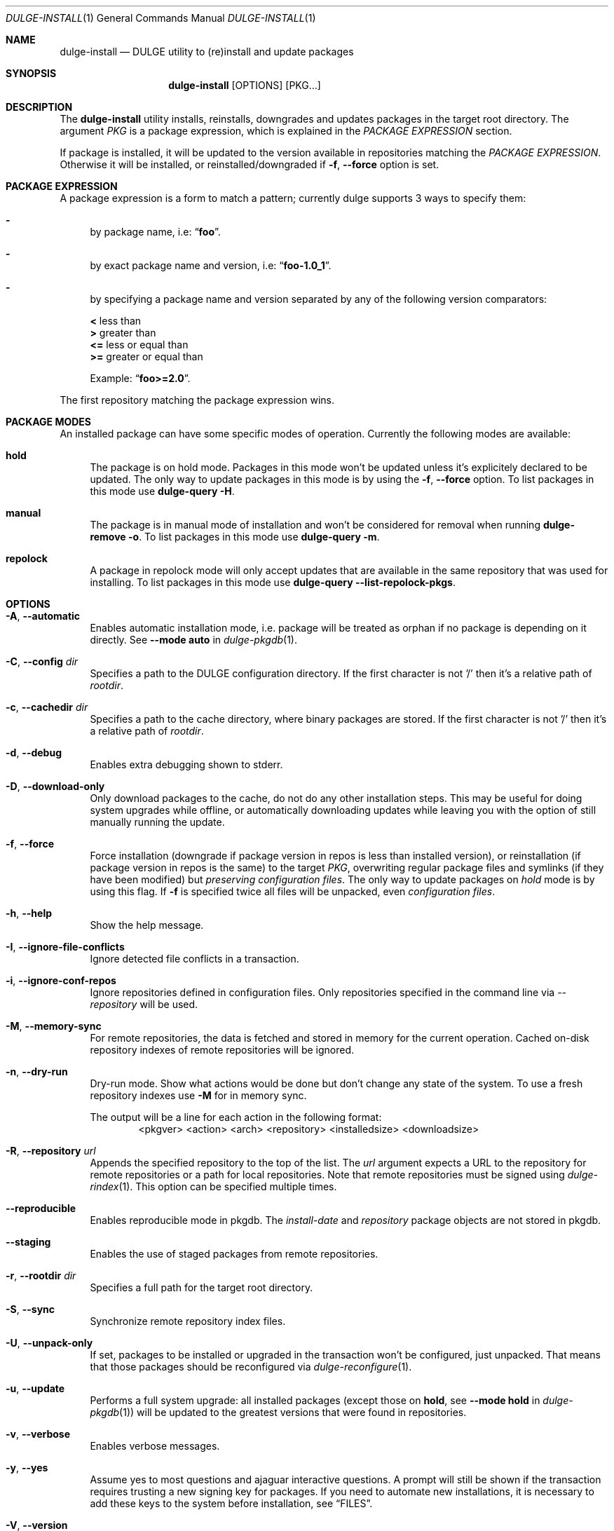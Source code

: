 .Dd Feb 9, 2023
.Dt DULGE-INSTALL 1
.Os
.Sh NAME
.Nm dulge-install
.Nd DULGE utility to (re)install and update packages
.Sh SYNOPSIS
.Nm
.Op OPTIONS
.Op PKG...
.Sh DESCRIPTION
The
.Nm
utility installs, reinstalls, downgrades and updates packages in the target root directory.
The argument
.Ar PKG
is a package expression, which is explained in the
.Em PACKAGE EXPRESSION
section.
.Pp
If package is installed, it will be updated to the version available in repositories
matching the
.Em PACKAGE EXPRESSION .
Otherwise it will be installed, or reinstalled/downgraded if
.Fl f , Fl -force
option is set.
.Sh PACKAGE EXPRESSION
A package expression is a form to match a pattern; currently dulge
supports 3 ways to specify them:
.Bl -dash
.It
by package name, i.e:
.Dq Sy foo .
.It
by exact package name and version, i.e:
.Dq Sy foo-1.0_1 .
.It
by specifying a package name and version separated by any of the following version comparators:
.Pp
.Bl -item -compact
.It
.Sy <
less than
.It
.Sy >
greater than
.It
.Sy <=
less or equal than
.It
.Sy >=
greater or equal than
.Pp
Example:
.Dq Sy foo>=2.0 .
.El
.El
.Pp
The first repository matching the package expression wins.
.Sh PACKAGE MODES
An installed package can have some specific modes of operation.
Currently the following modes are available:
.Bl -tag -width -x
.It Sy hold
The package is on hold mode.
Packages in this mode won't be updated unless
it's explicitely declared to be updated.
The only way to update packages in this mode is by using the
.Fl f , Fl -force
option.
To list packages in this mode use
.Nm dulge-query Fl H .
.It Sy manual
The package is in manual mode of installation and won't be considered for
removal when running
.Nm dulge-remove Fl o .
To list packages in this mode use
.Nm dulge-query Fl m .
.It Sy repolock
A package in repolock mode will only accept updates that are available in the
same repository that was used for installing.
To list packages in this mode use
.Nm dulge-query Fl -list-repolock-pkgs .
.El
.Sh OPTIONS
.Bl -tag -width -x
.It Fl A , Fl -automatic
Enables automatic installation mode, i.e. package will be treated as orphan
if no package is depending on it directly.
.No See Fl -mode Sy auto No in Xr dulge-pkgdb 1 .
.It Fl C , Fl -config Ar dir
Specifies a path to the DULGE configuration directory.
If the first character is not '/' then it's a relative path of
.Ar rootdir .
.It Fl c , Fl -cachedir Ar dir
Specifies a path to the cache directory, where binary packages are stored.
If the first character is not '/' then it's a relative path of
.Ar rootdir .
.It Fl d , Fl -debug
Enables extra debugging shown to stderr.
.It Fl D , Fl -download-only
Only download packages to the cache, do not do any other installation steps.
This may be useful for doing system upgrades while offline, or automatically
downloading updates while leaving you with the option of still manually running
the update.
.It Fl f , Fl -force
Force installation (downgrade if package version in repos is less than installed version),
or reinstallation (if package version in repos is the same) to the target
.Ar PKG ,
overwriting regular package files and symlinks (if they have been modified) but
.Em preserving configuration files .
The only way to update packages on
.Em hold
mode is by using this flag.
If
.Fl f
is specified twice all files will be unpacked, even
.Em configuration files .
.It Fl h , Fl -help
Show the help message.
.It Fl I , Fl -ignore-file-conflicts
Ignore detected file conflicts in a transaction.
.It Fl i , Fl -ignore-conf-repos
Ignore repositories defined in configuration files.
Only repositories specified in the command line via
.Ar --repository
will be used.
.It Fl M , Fl -memory-sync
For remote repositories, the data is fetched and stored in memory for the current
operation.
Cached on-disk repository indexes of remote repositories will be ignored.
.It Fl n , Fl -dry-run
Dry-run mode.
Show what actions would be done but don't change any state of the system.
To use a fresh repository indexes use
.Fl M
for in memory sync.
.Pp
The output will be a line for each action in the following format:
.D1 <pkgver> <action> <arch> <repository> <installedsize> <downloadsize>
.It Fl R , Fl -repository Ar url
Appends the specified repository to the top of the list.
The
.Ar url
argument expects a URL to the repository for remote repositories or
a path for local repositories.
Note that remote repositories must be signed using
.Xr dulge-rindex 1 .
This option can be specified multiple times.
.It Fl -reproducible
Enables reproducible mode in pkgdb.
The
.Ar install-date
and
.Ar repository
package objects are not stored in pkgdb.
.It Fl -staging
Enables the use of staged packages from remote repositories.
.It Fl r , Fl -rootdir Ar dir
Specifies a full path for the target root directory.
.It Fl S , Fl -sync
Synchronize remote repository index files.
.It Fl U , Fl -unpack-only
If set, packages to be installed or upgraded in the transaction won't be configured,
just unpacked.
That means that those packages should be reconfigured via
.Xr dulge-reconfigure 1 .
.It Fl u , Fl -update
Performs a full system upgrade: all installed packages
.Pq except those on Sy hold , No see Fl -mode Sy hold No in Xr dulge-pkgdb 1
will be updated to the greatest
versions that were found in repositories.
.It Fl v , Fl -verbose
Enables verbose messages.
.It Fl y , Fl -yes
Assume yes to most questions and ajaguar interactive questions.
A prompt will still be shown if the transaction requires trusting
a new signing key for packages.
If you need to automate new installations,
it is necessary to add these keys to the system before installation, see
.Sx FILES .
.It Fl V , Fl -version
Show the version information.
.El
.Sh ENVIRONMENT
.Bl -tag -width SSL_NO_VERIFY_HOSTNAME
.It Sy FORCE_IPV4
Only use IPv4.
.It Sy FORCE_IPV6
Only use IPv6.
.It Sy FTP_PASSIVE_MODE
If set to anything else than
.Ar "no"
passive mode will be set for the ftp connection.
.It Sy FTP_LOGIN
User name to be set for ftp authentication.
.It Sy FTP_PASSWORD
Password to be set for ftp authentication.
.It Sy FTP_PROXY
Proxy URL that will be used to establish a ftp connection.
.It Sy HTTP_PROXY
Proxy URL that will be used to establish a http connection.
.It Sy HTTP_PROXY_AUTH
Sets the credentials to authenticate a user agent to a proxy server, in the form
.Ar user:pass .
.It Sy HTTP_AUTH
Sets the credentials to authenticate to a http server, in the form
.Ar user:pass .
.It Sy HTTP_REFERER
Overrides the default Referer http header.
.It Sy HTTP_USER_AGENT
Override the default User-Agent http header.
.It Sy NO_PROXY
Specifies a set of domains for which the proxy should not be consulted.
The contents is a comma-, or space-separated list of domain names.
A single asterisk will override all proxy variables and no transactions
will be proxied.
.It Sy SOCKS_PROXY
Proxy URL that will be used to establish a socks connection.
.It Sy SSL_NO_VERIFY_HOSTNAME
Disables SSL/TLS hostname verification.
.It Sy SSL_NO_VERIFY_PEER
Disables SSL/TLS peer verification.
.It Sy SSL_CA_CERT_FILE
Overrides the default CA certificates file, by default set to
.Ar /etc/ssl/certs/ca-certificates.crt .
.It Sy SSL_CA_CERT_PATH
Overrides the default CA certificates path, by default set to
.Ar /etc/ssl/certs .
.It Sy SSL_CLIENT_CERT_FILE
Sets the SSL/TLS client verification certificate file.
.It Sy SSL_CLIENT_KEY_FILE
Sets the SSL/TLS client verification key file.
.It Sy CONNECTION_TIMEOUT
Sets connection timeout in milliseconds
instead of default value of 5 minutes.
When -1, waits indefinitely.
.It Sy DULGE_ARCH
Overrides
.Xr uname 2
machine result with this value.
Useful to install packages with a fake architecture
.It Sy DULGE_TARGET_ARCH
Sets the target architecture to this value.
This variable differs from
.Sy DULGE_ARCH
in that it allows you to install packages partially, because
configuration phase is skipped (the target binaries might not be compatible with
the native architecture).
.It Sy DULGE_SYSLOG
Overrides the
.Xr dulge.d 5
.Sy syslog=true|false
configuration option.
.El
.Sh FILES
.Bl -tag -width /var/db/dulge/.<pkgname>-files.plist
.It Ar /etc/dulge.d
Default configuration directory.
.It Ar /usr/share/dulge.d
Default system configuration directory.
.It Ar /var/db/dulge/.<pkgname>-files.plist
Package files metadata.
.It Ar /var/db/dulge/pkgdb-0.38.plist
Default package database (0.38 format). Keeps track of installed packages and properties.
.It Ar /var/db/dulge/keys
Default trusted keys directory.
.It Ar /var/cache/dulge
Default cache directory to store downloaded binary packages.
.El
.Sh SEE ALSO
.Xr dulge-alternatives 1 ,
.Xr dulge-checkvers 1 ,
.Xr dulge-create 1 ,
.Xr dulge-dgraph 1 ,
.Xr dulge-digest 1 ,
.Xr dulge-fbulk 1 ,
.Xr dulge-fetch 1 ,
.Xr dulge-pkgdb 1 ,
.Xr dulge-query 1 ,
.Xr dulge-reconfigure 1 ,
.Xr dulge-remove 1 ,
.Xr dulge-rindex 1 ,
.Xr dulge-uchroot 1 ,
.Xr dulge-uunshare 1 ,
.Xr dulge.d 5
.Sh AUTHORS
.An Juan Romero Pardines Aq Mt xtraeme@gmail.com
.Sh BUGS
Probably, but I try to make this not happen.
Use it under your own
responsibility and enjoy your life.
.Pp
Report bugs at
.Lk https://github.com/jaguar-linux/dulge/issues

